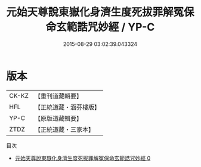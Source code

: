 #+TITLE: 元始天尊說東嶽化身濟生度死拔罪解冤保命玄範誥咒妙經 / YP-C

#+DATE: 2015-08-29 03:02:39.043324
* 版本
 |     CK-KZ|【重刊道藏輯要】|
 |       HFL|【正統道藏・涵芬樓版】|
 |      YP-C|【原版道藏輯要】|
 |      ZTDZ|【正統道藏・三家本】|
目次
 - [[file:KR5h0010_000.txt][元始天尊說東嶽化身濟生度死拔罪解冤保命玄範誥咒妙經 0]]
